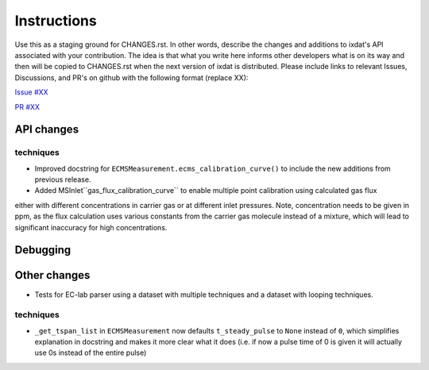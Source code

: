 Instructions
============

Use this as a staging ground for CHANGES.rst. In other words, describe the
changes and additions to ixdat's API associated with your contribution. The idea is
that what you write here informs other developers what is on its way and then will be
copied to CHANGES.rst when the next version of ixdat is distributed. Please include
links to relevant Issues, Discussions, and PR's on github with the following format
(replace XX):

`Issue #XX <https://github.com/ixdat/ixdat/issues/XX>`_

`PR #XX <https://github.com/ixdat/ixdat/pulls/XX>`_

API changes
-----------
techniques
^^^^^^^^^^^
- Improved docstring for ``ECMSMeasurement.ecms_calibration_curve()`` to include the new additions from previous release.
- Added MSInlet``gas_flux_calibration_curve`` to enable multiple point calibration using calculated gas flux
either with different concentrations in carrier gas or at different inlet pressures. Note, concentration needs to be given in ppm, as the flux calculation uses various constants from the carrier gas molecule instead of a mixture, which will lead to significant inaccuracy for high concentrations.

Debugging
---------

Other changes
-------------

- Tests for EC-lab parser using a dataset with multiple techniques and a dataset with looping techniques.

techniques
^^^^^^^^^^^
- ``_get_tspan_list`` in ``ECMSMeasurement`` now defaults ``t_steady_pulse`` to ``None`` instead of ``0``, which simplifies explanation in docstring and makes it more clear what it does (i.e. if now a pulse time of 0 is given it will actually use 0s instead of the entire pulse)

